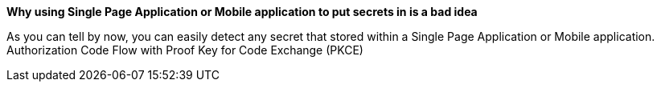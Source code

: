 *Why using Single Page Application or Mobile application to put secrets in is a bad idea*

As you can tell by now, you can easily detect any secret that stored within a Single Page Application or Mobile application.
Authorization Code Flow with Proof Key for Code Exchange (PKCE)
